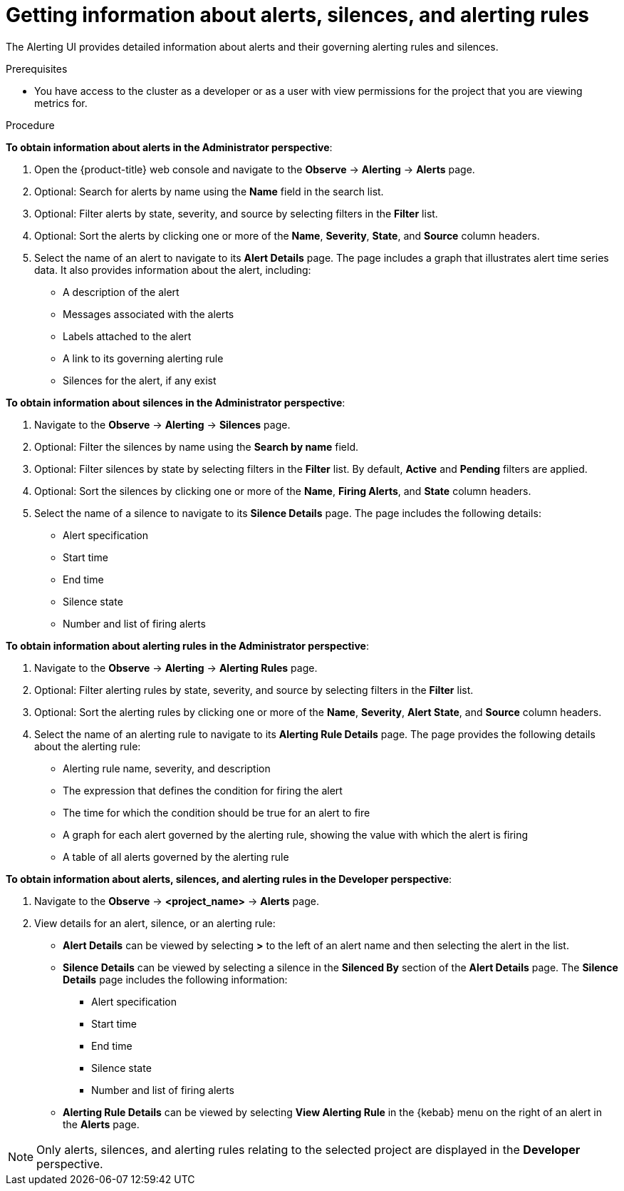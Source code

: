 // Module included in the following assemblies:
//
// * monitoring/managing-alerts.adoc

:_mod-docs-content-type: PROCEDURE
[id="getting-information-about-alerts-silences-and-alerting-rules_{context}"]
= Getting information about alerts, silences, and alerting rules

The Alerting UI provides detailed information about alerts and their governing alerting rules and silences.

.Prerequisites

* You have access to the cluster as a developer or as a user with view permissions for the project that you are viewing metrics for.

.Procedure

*To obtain information about alerts in the Administrator perspective*:

. Open the {product-title} web console and navigate to the *Observe* -> *Alerting* -> *Alerts* page.

. Optional: Search for alerts by name using the *Name* field in the search list.

. Optional: Filter alerts by state, severity, and source by selecting filters in the *Filter* list.

. Optional: Sort the alerts by clicking one or more of the *Name*, *Severity*, *State*, and *Source* column headers.

. Select the name of an alert to navigate to its *Alert Details* page. The page includes a graph that illustrates alert time series data. It also provides information about the alert, including:
+
--
** A description of the alert
** Messages associated with the alerts
** Labels attached to the alert
** A link to its governing alerting rule
** Silences for the alert, if any exist
--

*To obtain information about silences in the Administrator perspective*:

. Navigate to the *Observe* -> *Alerting* -> *Silences* page.

. Optional: Filter the silences by name using the *Search by name* field.

. Optional: Filter silences by state by selecting filters in the *Filter* list. By default, *Active* and *Pending* filters are applied.

. Optional: Sort the silences by clicking one or more of the *Name*, *Firing Alerts*, and *State* column headers.

. Select the name of a silence to navigate to its *Silence Details* page. The page includes the following details:
+
--
* Alert specification
* Start time
* End time
* Silence state
* Number and list of firing alerts
--

*To obtain information about alerting rules in the Administrator perspective*:

. Navigate to the *Observe* -> *Alerting* -> *Alerting Rules* page.

. Optional: Filter alerting rules by state, severity, and source by selecting filters in the *Filter* list.

. Optional: Sort the alerting rules by clicking one or more of the *Name*, *Severity*, *Alert State*, and *Source* column headers.

. Select the name of an alerting rule to navigate to its *Alerting Rule Details* page. The page provides the following details about the alerting rule:
+
--
** Alerting rule name, severity, and description
** The expression that defines the condition for firing the alert
** The time for which the condition should be true for an alert to fire
** A graph for each alert governed by the alerting rule, showing the value with which the alert is firing
** A table of all alerts governed by the alerting rule
--

*To obtain information about alerts, silences, and alerting rules in the Developer perspective*:

. Navigate to the *Observe* -> *<project_name>* -> *Alerts* page.

. View details for an alert, silence, or an alerting rule:

* *Alert Details* can be viewed by selecting *>* to the left of an alert name and then selecting the alert in the list.

* *Silence Details* can be viewed by selecting a silence in the *Silenced By* section of the *Alert Details* page. The *Silence Details* page includes the following information:
+
--
* Alert specification
* Start time
* End time
* Silence state
* Number and list of firing alerts
--

* *Alerting Rule Details* can be viewed by selecting *View Alerting Rule* in the {kebab} menu on the right of an alert in the *Alerts* page.

[NOTE]
====
Only alerts, silences, and alerting rules relating to the selected project are displayed in the *Developer* perspective.
====
